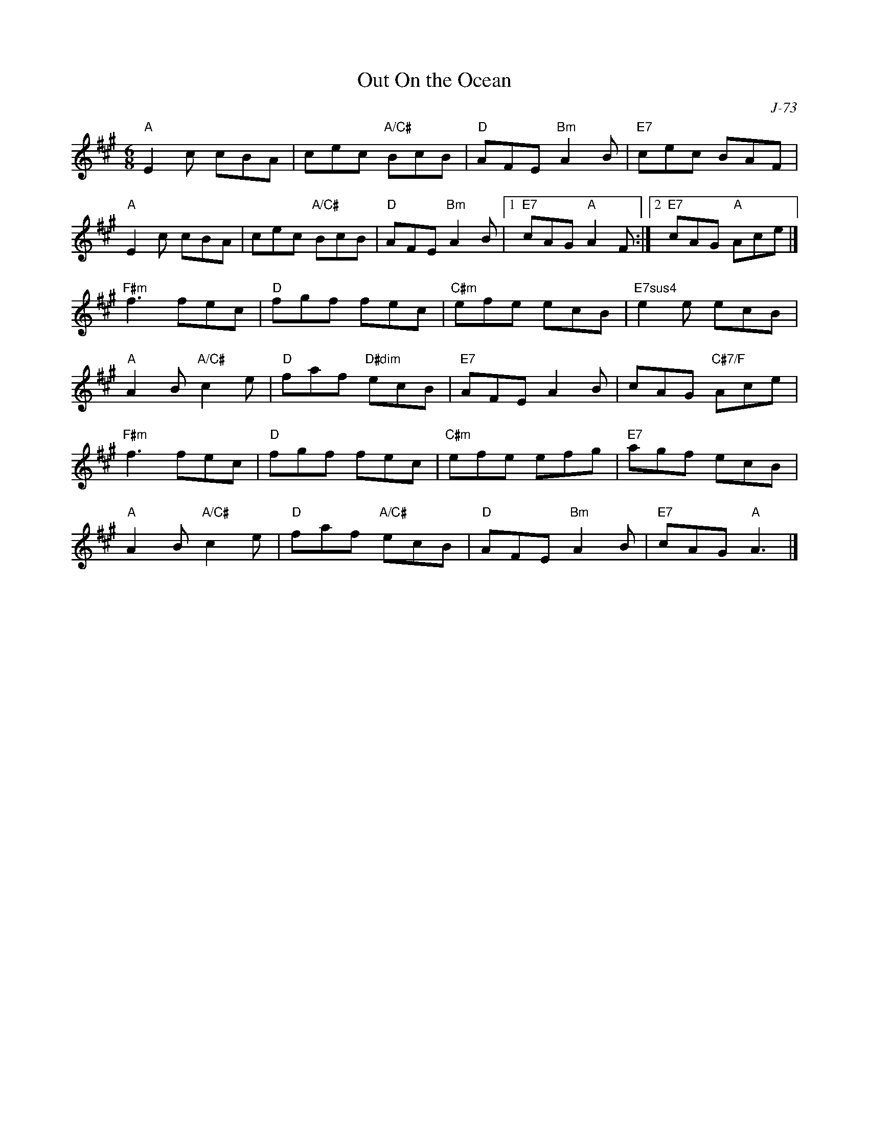 X:1
T:Out On the Ocean
C: J-73
R:Jig
M:6/8
L:1/8
K:A
"A"E2c cBA| cec "A/C#"BcB| "D"AFE "Bm"A2B| "E7"cec BAF|
"A"E2c cBA| cec "A/C#"BcB| "D"AFE "Bm"A2B|1 "E7"cAG "A"A2F:| \
                                         [2 "E7"cAG "A"Ace|]
\
"F#m"f3 fec| "D"fgf fec| "C#m"efe ecB| "E7sus4"e2e ecB|
"A"A2B "A/C#"c2e| "D"faf "D#dim"ecB| "E7"AFE A2B| cAG "C#7/F"Ace|
"F#m"f3 fec| "D"fgf fec| "C#m"efe efg| "E7"agf ecB|
"A"A2B "A/C#"c2e| "D"faf "A/C#"ecB| "D"AFE "Bm"A2B| "E7"cAG "A"A3|]
%
